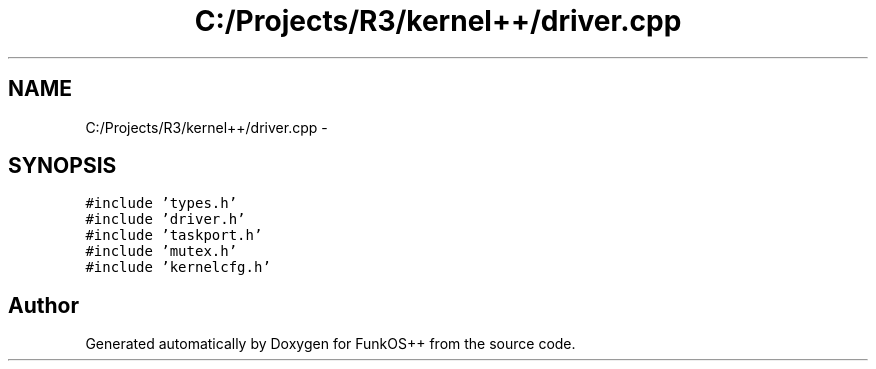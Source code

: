 .TH "C:/Projects/R3/kernel++/driver.cpp" 3 "20 Mar 2010" "Version R3" "FunkOS++" \" -*- nroff -*-
.ad l
.nh
.SH NAME
C:/Projects/R3/kernel++/driver.cpp \- 
.SH SYNOPSIS
.br
.PP
\fC#include 'types.h'\fP
.br
\fC#include 'driver.h'\fP
.br
\fC#include 'taskport.h'\fP
.br
\fC#include 'mutex.h'\fP
.br
\fC#include 'kernelcfg.h'\fP
.br

.SH "Author"
.PP 
Generated automatically by Doxygen for FunkOS++ from the source code.
